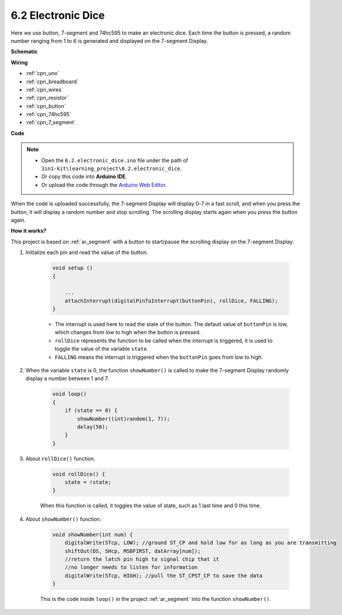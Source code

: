 .. _ar_eeprom:

6.2 Electronic Dice
=============================

Here we use button, 7-segment and 74hc595 to make an electronic dice. 
Each time the button is pressed, a random number ranging from 1 to 6 is generated and displayed on the 7-segment Display.


**Schematic**

.. image:: img/circuit_8.9_eeprom.png

**Wiring**

.. image:: img/6.2_electronic_dice_bb.png
    :width: 800
    :align: center

* :ref:`cpn_uno`
* :ref:`cpn_breadboard`
* :ref:`cpn_wires`
* :ref:`cpn_resistor`
* :ref:`cpn_button`
* :ref:`cpn_74hc595`
* :ref:`cpn_7_segment`

**Code**

.. note::

    * Open the ``6.2.electronic_dice.ino`` file under the path of ``3in1-kit\learning_project\6.2.electronic_dice``.
    * Or copy this code into **Arduino IDE**.
    
    * Or upload the code through the `Arduino Web Editor <https://docs.arduino.cc/cloud/web-editor/tutorials/getting-started/getting-started-web-editor>`_.

.. raw:: html
    
    <iframe src=https://create.arduino.cc/editor/sunfounder01/8d8ad340-b1de-4518-917b-caaf07e4baf4/preview?embed style="height:510px;width:100%;margin:10px 0" frameborder=0></iframe>

When the code is uploaded successfully, the 7-segment Display will display 0-7 in a fast scroll, and when you press the button, it will display a random number and stop scrolling. The scrolling display starts again when you press the button again.

**How it works?**

This project is based on :ref:`ar_segment` with a button to start/pause the scrolling display on the 7-segment Display.

#. Initialize each pin and read the value of the button.

    .. code-block:: arduino

        void setup ()
        {

            ...
            attachInterrupt(digitalPinToInterrupt(buttonPin), rollDice, FALLING);
        }

    * The interrupt is used here to read the state of the button. The default value of ``buttonPin`` is low, which changes from low to high when the button is pressed.
    * ``rollDice`` represents the function to be called when the interrupt is triggered, it is used to toggle the value of the variable ``state``.
    * ``FALLING`` means the interrupt is triggered when the ``buttonPin`` goes from low to high.

#. When the variable ``state`` is 0, the function ``showNumber()`` is called to make the 7-segment Display randomly display a number between 1 and 7.

    .. code-block:: arduino

        void loop()
        {
            if (state == 0) {
                showNumber((int)random(1, 7));
                delay(50);
            }
        }

#. About ``rollDice()`` function.

    .. code-block:: arduino

        void rollDice() {
            state = !state;
        }
    
    When this function is called, it toggles the value of state, such as 1 last time and 0 this time.

#. About ``showNumber()`` function.

    .. code-block:: arduino

        void showNumber(int num) {
            digitalWrite(STcp, LOW); //ground ST_CP and hold low for as long as you are transmitting
            shiftOut(DS, SHcp, MSBFIRST, datArray[num]);
            //return the latch pin high to signal chip that it
            //no longer needs to listen for information
            digitalWrite(STcp, HIGH); //pull the ST_CPST_CP to save the data
        }
    
    This is the code inside ``loop()`` in the project :ref:`ar_segment` into the function ``showNumber()``.